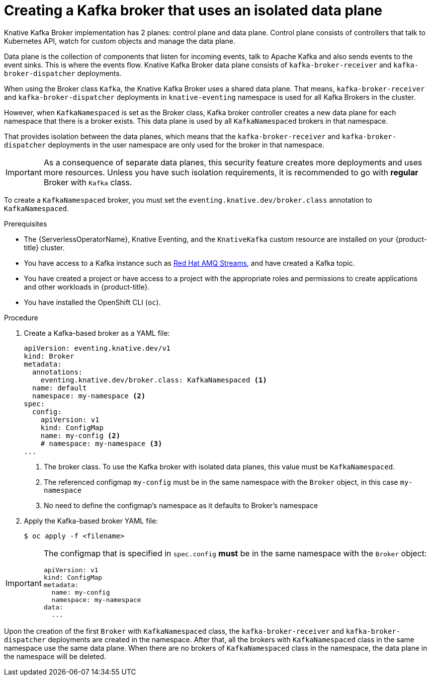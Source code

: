 // Module included in the following assemblies:
//
// * serverless/develop/serverless-using-brokers.adoc

:_content-type: PROCEDURE
[id="serverless-kafka-broker-with-isolated-dataplane_{context}"]
= Creating a Kafka broker that uses an isolated data plane

Knative Kafka Broker implementation has 2 planes: control plane and data plane. Control plane consists of controllers that talk to Kubernetes API, watch for custom objects and manage the data plane.

Data plane is the collection of components that listen for incoming events, talk to Apache Kafka and also sends events to the event sinks. This is where the events flow. Knative Kafka Broker data plane consists of `kafka-broker-receiver` and `kafka-broker-dispatcher` deployments.

When using the Broker class `Kafka`, the Knative Kafka Broker uses a shared data plane. That means, `kafka-broker-receiver` and `kafka-broker-dispatcher` deployments in `knative-eventing` namespace is used for all Kafka Brokers in the cluster.

However, when `KafkaNamespaced` is set as the Broker class, Kafka broker controller creates a new data plane for each namespace that there is a broker exists. This data plane is used by all `KafkaNamespaced` brokers in that namespace.

That provides isolation between the data planes, which means that the `kafka-broker-receiver` and `kafka-broker-dispatcher` deployments in the user namespace are only used for the broker in that namespace.

[IMPORTANT]
====
As a consequence of separate data planes, this security feature creates more deployments and uses more resources. Unless you have such isolation requirements, it is recommended to go with *regular* Broker with `Kafka` class.
====

To create a `KafkaNamespaced` broker, you must set the `eventing.knative.dev/broker.class` annotation to `KafkaNamespaced`.

.Prerequisites

* The {ServerlessOperatorName}, Knative Eventing, and the `KnativeKafka` custom resource are installed on your {product-title} cluster.

* You have access to a Kafka instance such as link:https://access.redhat.com/documentation/en-us/red_hat_amq/7.6/html/amq_streams_on_openshift_overview/kafka-concepts_str#kafka-concepts-key_str[Red Hat AMQ Streams], and have created a Kafka topic.

* You have created a project or have access to a project with the appropriate roles and permissions to create applications and other workloads in {product-title}.

* You have installed the OpenShift CLI (`oc`).

.Procedure

. Create a Kafka-based broker as a YAML file:
+
[source,yaml]
----
apiVersion: eventing.knative.dev/v1
kind: Broker
metadata:
  annotations:
    eventing.knative.dev/broker.class: KafkaNamespaced <1>
  name: default
  namespace: my-namespace <2>
spec:
  config:
    apiVersion: v1
    kind: ConfigMap
    name: my-config <2>
    # namespace: my-namespace <3>
...
----
<1> The broker class. To use the Kafka broker with isolated data planes, this value must be `KafkaNamespaced`.
<2> The referenced configmap `my-config` must be in the same namespace with the `Broker` object, in this case `my-namespace`
<3> No need to define the configmap's namespace as it defaults to Broker's namespace

. Apply the Kafka-based broker YAML file:
+
[source,terminal]
----
$ oc apply -f <filename>
----

[IMPORTANT]
====
The configmap that is specified in `spec.config` **must** be in the same namespace with the `Broker` object:

[source,yaml]
----
apiVersion: v1
kind: ConfigMap
metadata:
  name: my-config
  namespace: my-namespace
data:
  ...
----
====

Upon the creation of the first `Broker` with `KafkaNamespaced` class, the `kafka-broker-receiver` and `kafka-broker-dispatcher` deployments are created in the namespace. After that, all the brokers with `KafkaNamespaced` class in the same namespace use the same data plane. When there are no brokers of `KafkaNamespaced` class in the namespace, the data plane in the namespace will be deleted.
